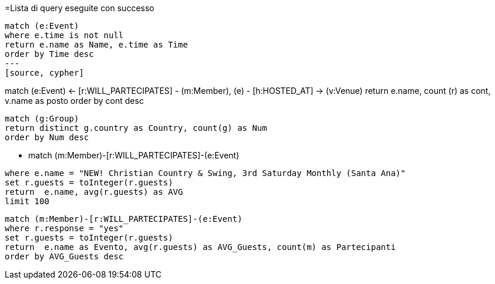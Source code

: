 =Lista di query eseguite con successo
[source, cypher]
----
match (e:Event)
where e.time is not null
return e.name as Name, e.time as Time
order by Time desc
---
[source, cypher]
----
match (e:Event) <- [r:WILL_PARTECIPATES] - (m:Member),
(e) - [h:HOSTED_AT] -> (v:Venue)
return e.name, count (r) as cont, v.name as posto 
order by cont desc
[source, cypher]
----
match (g:Group)
return distinct g.country as Country, count(g) as Num
order by Num desc
----
* match (m:Member)-[r:WILL_PARTECIPATES]-(e:Event)
[source, cypher]
----
where e.name = "NEW! Christian Country & Swing, 3rd Saturday Monthly (Santa Ana)"
set r.guests = toInteger(r.guests)
return  e.name, avg(r.guests) as AVG
limit 100
----
[source, cypher]
----
match (m:Member)-[r:WILL_PARTECIPATES]-(e:Event)
where r.response = "yes"
set r.guests = toInteger(r.guests)
return  e.name as Evento, avg(r.guests) as AVG_Guests, count(m) as Partecipanti
order by AVG_Guests desc
----

